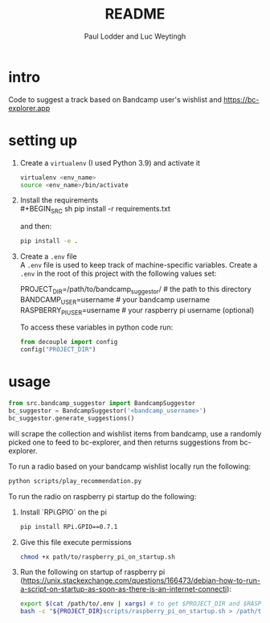#+BIND: org-export-use-babel nil
#+TITLE: README
#+AUTHOR: Paul Lodder and Luc Weytingh
* intro
Code to suggest a track based on Bandcamp user's wishlist and
https://bc-explorer.app
* setting up
1. Create a =virtualenv= (I used Python 3.9) and activate it
   #+BEGIN_SRC sh
   virtualenv <env_name>
   source <env_name>/bin/activate
   #+END_SRC
2. Install the requirements \\
   #+BEGIN_SRC sh
   pip install -r requirements.txt
   #+END_SRC

   and then:
   #+BEGIN_SRC sh
    pip install -e .
   #+END_SRC

3. Create a =.env= file \\
   A =.env= file is used to keep track of machine-specific variables. Create a
   =.env= in the root of this project with the following values set:
   #+BEGIN_EXAMPLE sh
   PROJECT_DIR=/path/to/bandcamp_suggestor/ # the path to this directory
   BANDCAMP_USER=username # your bandcamp username
   RASPBERRY_PI_USER=username # your raspberry pi username (optional)
   #+END_EXAMPLE

   To access these variables in python code run:
   #+BEGIN_SRC python
   from decouple import config
   config("PROJECT_DIR")
   #+END_SRC
* usage
#+BEGIN_SRC python
from src.bandcamp_suggestor import BandcampSuggestor
bc_suggestor = BandcampSuggestor('<bandcamp_username>')
bc_suggestor.generate_suggestions()
#+END_SRC
will scrape the collection and wishlist items from bandcamp, use a randomly picked one to feed
to bc-explorer, and then returns suggestions from bc-explorer.

To run a radio based on your bandcamp wishlist locally run the following:
#+BEGIN_SRC sh
python scripts/play_recommendation.py
#+END_SRC

To run the radio on raspberry pi startup do the following:
1. Install `RPi.GPIO` on the pi
   #+BEGIN_SRC sh
   pip install RPi.GPIO==0.7.1
   #+END_SRC
2. Give this file execute permissions
   #+BEGIN_SRC sh
   chmod +x path/to/raspberry_pi_on_startup.sh
   #+END_SRC
3. Run the following on startup of raspberry pi (https://unix.stackexchange.com/questions/166473/debian-how-to-run-a-script-on-startup-as-soon-as-there-is-an-internet-connecti):
   #+BEGIN_SRC sh
   export $(cat /path/to/.env | xargs) # to get $PROJECT_DIR and $RASPBERRY_PI_USER
   bash -c "${PROJECT_DIR}scripts/raspberry_pi_on_startup.sh > /path/to/run.log 2>&1" # Start the radio and log
   #+END_SRC
